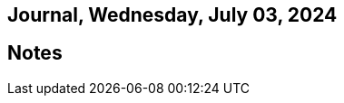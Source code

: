 == Journal, Wednesday, July 03, 2024
//Settings:
:icons: font
:bibtex-style: harvard-gesellschaft-fur-bildung-und-forschung-in-europa
:toc:

== Notes